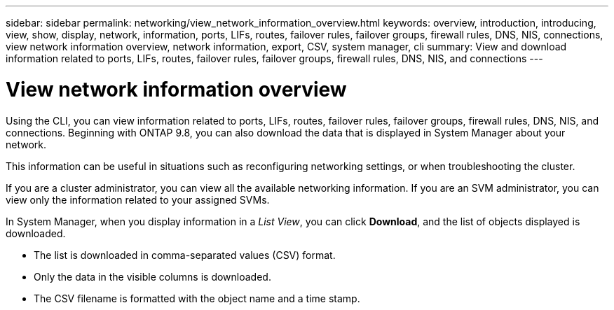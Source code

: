 ---
sidebar: sidebar
permalink: networking/view_network_information_overview.html
keywords: overview, introduction, introducing, view, show, display, network, information, ports, LIFs, routes, failover rules, failover groups, firewall rules, DNS, NIS, connections, view network information overview, network information, export, CSV, system manager, cli
summary: View and download information related to ports, LIFs, routes, failover rules, failover groups, firewall rules, DNS, NIS, and connections
---

= View network information overview
:hardbreaks:
:nofooter:
:icons: font
:linkattrs:
:imagesdir: ../media/


[.lead]
Using the CLI, you can view information related to ports, LIFs, routes, failover rules, failover groups, firewall rules, DNS, NIS, and connections. Beginning with ONTAP 9.8, you can also download the data that is displayed in System Manager about your network.

This information can be useful in situations such as reconfiguring networking settings, or when troubleshooting the cluster.

If you are a cluster administrator, you can view all the available networking information. If you are an SVM administrator, you can view only the information related to your assigned SVMs.

In System Manager, when you display information in a _List View_, you can click *Download*, and the list of objects displayed is downloaded.

 * The list is downloaded in comma-separated values (CSV) format.

 * Only the data in the visible columns is downloaded.

 * The CSV filename is formatted with the object name and a time stamp.


// ONTAPDOC-1490, 7-JAN-2024
// Merge SM topic concept_admin_downloading_data_report 15-FEB-2024
// Created with NDAC Version 2.0 (August 17, 2020)
// restructured: March 2021
// enhanced keywords May 2021